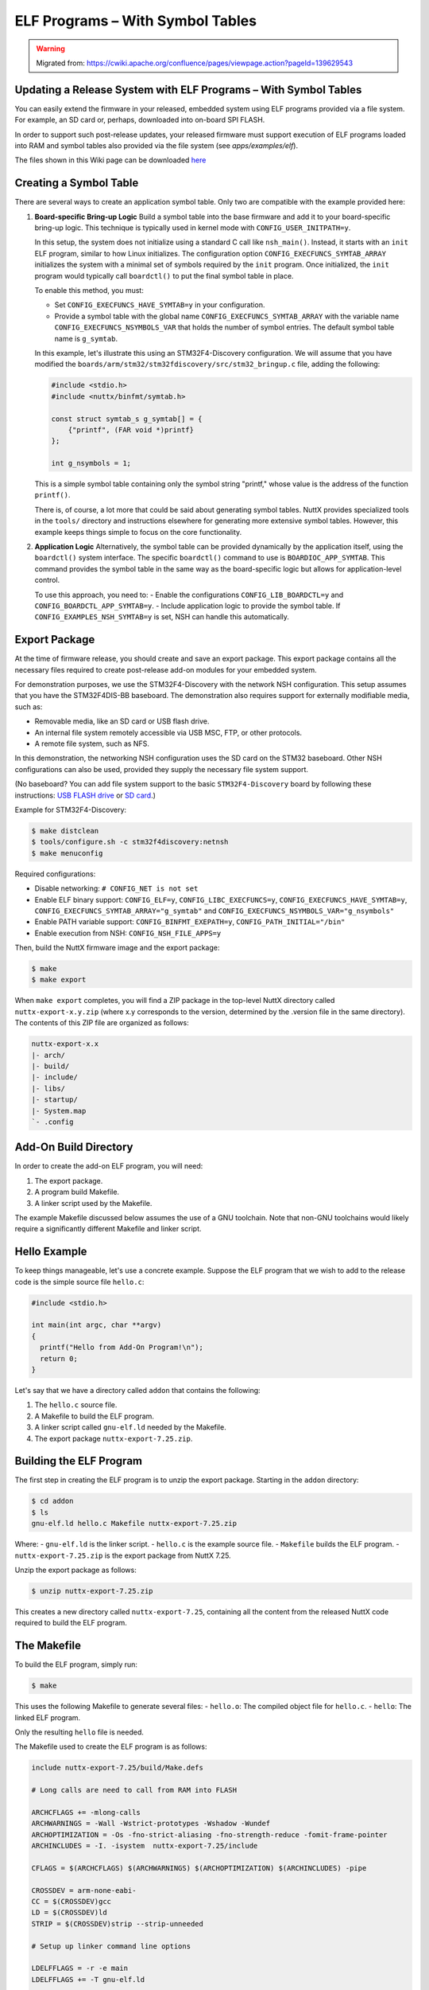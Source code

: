 ELF Programs – With Symbol Tables
=================================

.. warning:: 
    Migrated from: 
    https://cwiki.apache.org/confluence/pages/viewpage.action?pageId=139629543

Updating a Release System with ELF Programs – With Symbol Tables
-----------------------------------------------------------------

You can easily extend the firmware in your released, embedded system using
ELF programs provided via a file system. For example, an SD card or, perhaps,
downloaded into on-board SPI FLASH.

In order to support such post-release updates, your released firmware must
support execution of ELF programs loaded into RAM and symbol tables also
provided via the file system (see `apps/examples/elf`).

The files shown in this Wiki page can be downloaded 
`here <https://cwiki.apache.org/confluence/download/attachments/139629402/elfprog-wsymtab.tar.gz?version=1&modificationDate=1576735523000&api=v2>`_

Creating a Symbol Table
-----------------------

There are several ways to create an application symbol table. Only two are
compatible with the example provided here:

1. **Board-specific Bring-up Logic**
   Build a symbol table into the base firmware and add it to your
   board-specific bring-up logic. This technique is typically used in kernel
   mode with ``CONFIG_USER_INITPATH=y``.

   In this setup, the system does not initialize using a standard C call like
   ``nsh_main()``. Instead, it starts with an ``init`` ELF program, similar to
   how Linux initializes. The configuration option
   ``CONFIG_EXECFUNCS_SYMTAB_ARRAY`` initializes the system with a minimal set
   of symbols required by the ``init`` program. Once initialized, the ``init``
   program would typically call ``boardctl()`` to put the final symbol table in
   place.

   To enable this method, you must:

   - Set ``CONFIG_EXECFUNCS_HAVE_SYMTAB=y`` in your configuration.
   - Provide a symbol table with the global name ``CONFIG_EXECFUNCS_SYMTAB_ARRAY`` with the variable name ``CONFIG_EXECFUNCS_NSYMBOLS_VAR`` that holds the number of symbol entries. The default symbol table name is ``g_symtab``.

   In this example, let's illustrate this using an STM32F4-Discovery 
   configuration. We will assume that you have modified the
   ``boards/arm/stm32/stm32fdiscovery/src/stm32_bringup.c`` file, adding the
   following:

   .. code-block:: c

      #include <stdio.h>
      #include <nuttx/binfmt/symtab.h>

      const struct symtab_s g_symtab[] = {
          {"printf", (FAR void *)printf}
      };

      int g_nsymbols = 1;

   This is a simple symbol table containing only the symbol string "printf,"
   whose value is the address of the function ``printf()``.

   There is, of course, a lot more that could be said about generating symbol
   tables. NuttX provides specialized tools in the ``tools/`` directory and
   instructions elsewhere for generating more extensive symbol tables. However,
   this example keeps things simple to focus on the core functionality.

2. **Application Logic**
   Alternatively, the symbol table can be provided dynamically by the
   application itself, using the ``boardctl()`` system interface. The specific
   ``boardctl()`` command to use is ``BOARDIOC_APP_SYMTAB``. This command
   provides the symbol table in the same way as the board-specific logic but
   allows for application-level control.

   To use this approach, you need to:
   - Enable the configurations ``CONFIG_LIB_BOARDCTL=y`` and ``CONFIG_BOARDCTL_APP_SYMTAB=y``.
   - Include application logic to provide the symbol table. If ``CONFIG_EXAMPLES_NSH_SYMTAB=y`` is set, NSH can handle this automatically.

Export Package
--------------

At the time of firmware release, you should create and save an export package.
This export package contains all the necessary files required to create
post-release add-on modules for your embedded system.

For demonstration purposes, we use the STM32F4-Discovery with the network NSH
configuration. This setup assumes that you have the STM32F4DIS-BB baseboard.
The demonstration also requires support for externally modifiable media, such
as:

- Removable media, like an SD card or USB flash drive.
- An internal file system remotely accessible via USB MSC, FTP, or other
  protocols.
- A remote file system, such as NFS.

In this demonstration, the networking NSH configuration uses the SD card on
the STM32 baseboard. Other NSH configurations can also be used, provided they
supply the necessary file system support.

(No baseboard? You can add file system support to the basic ``STM32F4-Discovery``  
board by following these instructions: 
`USB FLASH drive <https://www.youtube.com/watch?v=5hB5ZXpRoS4>`_ 
or `SD card <https://www.youtube.com/watch?v=H28t4RbOXqI>`_.)

Example for STM32F4-Discovery:

.. code-block:: shell

   $ make distclean
   $ tools/configure.sh -c stm32f4discovery:netnsh
   $ make menuconfig

Required configurations:

- Disable networking: ``# CONFIG_NET is not set``
- Enable ELF binary support: ``CONFIG_ELF=y``, ``CONFIG_LIBC_EXECFUNCS=y``,
  ``CONFIG_EXECFUNCS_HAVE_SYMTAB=y``, ``CONFIG_EXECFUNCS_SYMTAB_ARRAY="g_symtab"`` and
  ``CONFIG_EXECFUNCS_NSYMBOLS_VAR="g_nsymbols"``
- Enable PATH variable support: ``CONFIG_BINFMT_EXEPATH=y``,
  ``CONFIG_PATH_INITIAL="/bin"``
- Enable execution from NSH: ``CONFIG_NSH_FILE_APPS=y``

Then, build the NuttX firmware image and the export package:

.. code-block:: shell

   $ make
   $ make export

When ``make export`` completes, you will find a ZIP package in the top-level
NuttX directory called ``nuttx-export-x.y.zip`` (where x.y corresponds to the
version, determined by the .version file in the same directory). The contents
of this ZIP file are organized as follows:

.. code-block:: text

   nuttx-export-x.x
   |- arch/
   |- build/
   |- include/
   |- libs/
   |- startup/
   |- System.map
   `- .config

Add-On Build Directory
-----------------------

In order to create the add-on ELF program, you will need:

1. The export package.
2. A program build Makefile.
3. A linker script used by the Makefile.

The example Makefile discussed below assumes the use of a GNU toolchain. Note
that non-GNU toolchains would likely require a significantly different
Makefile and linker script.

Hello Example
-------------

To keep things manageable, let's use a concrete example. Suppose the ELF 
program that we wish to add to the release code is the simple 
source file ``hello.c``:

.. code-block:: c

   #include <stdio.h>

   int main(int argc, char **argv)
   {
     printf("Hello from Add-On Program!\n");
     return 0;
   }

Let's say that we have a directory called ``addon`` that contains the following:

1. The ``hello.c`` source file.
2. A Makefile to build the ELF program.
3. A linker script called ``gnu-elf.ld`` needed by the Makefile.
4. The export package ``nuttx-export-7.25.zip``.


Building the ELF Program
------------------------

The first step in creating the ELF program is to unzip the export 
package. Starting in the ``addon`` directory:

.. code-block:: shell

   $ cd addon
   $ ls
   gnu-elf.ld hello.c Makefile nuttx-export-7.25.zip

Where:
- ``gnu-elf.ld`` is the linker script.
- ``hello.c`` is the example source file.
- ``Makefile`` builds the ELF program.
- ``nuttx-export-7.25.zip`` is the export package from NuttX 7.25.

Unzip the export package as follows:

.. code-block:: shell

   $ unzip nuttx-export-7.25.zip

This creates a new directory called ``nuttx-export-7.25``, containing 
all the content from the released NuttX code required to build 
the ELF program.


The Makefile
------------

To build the ELF program, simply run:

.. code-block:: shell

   $ make

This uses the following Makefile to generate several files:
- ``hello.o``: The compiled object file for ``hello.c``.
- ``hello``: The linked ELF program.

Only the resulting ``hello`` file is needed.

The Makefile used to create the ELF program is as follows:

.. code-block:: shell

    include nuttx-export-7.25/build/Make.defs
    
    # Long calls are need to call from RAM into FLASH
    
    ARCHCFLAGS += -mlong-calls
    ARCHWARNINGS = -Wall -Wstrict-prototypes -Wshadow -Wundef
    ARCHOPTIMIZATION = -Os -fno-strict-aliasing -fno-strength-reduce -fomit-frame-pointer
    ARCHINCLUDES = -I. -isystem  nuttx-export-7.25/include
    
    CFLAGS = $(ARCHCFLAGS) $(ARCHWARNINGS) $(ARCHOPTIMIZATION) $(ARCHINCLUDES) -pipe
    
    CROSSDEV = arm-none-eabi-
    CC = $(CROSSDEV)gcc
    LD = $(CROSSDEV)ld
    STRIP = $(CROSSDEV)strip --strip-unneeded
    
    # Setup up linker command line options
    
    LDELFFLAGS = -r -e main
    LDELFFLAGS += -T gnu-elf.ld
    
    # This might change in a different environment
    
    OBJEXT ?= .o
    
    # This is the generated ELF program
    
    BIN = hello
    
    # These are the sources files that we use
    
    SRCS = hello.c
    OBJS = $(SRCS:.c=$(OBJEXT))
    
    # Build targets
    
    all: $(BIN)
    .PHONY: clean
    
    $(OBJS): %$(OBJEXT): %.c
    $(CC) -c $(CFLAGS) $< -o $@
    
    $(BIN): $(OBJS)
    $(LD) $(LDELFFLAGS) -o $@ $^
    $(STRIP) $(BIN)
    
    clean:
    rm -f $(BIN)
    rm -f *.o

The Linker Script
-----------------

The linker script that I am using in this example, gnu-elf.ld, 
contains the following:

.. code-block:: shell

    SECTIONS
    {
    .text 0x00000000 :
        {
        _stext = . ;
        *(.text)
        *(.text.*)
        *(.gnu.warning)
        *(.stub)
        *(.glue_7)
        *(.glue_7t)
        *(.jcr)
        _etext = . ;
        }
    
    .rodata :
        {
        _srodata = . ;
        *(.rodata)
        *(.rodata1)
        *(.rodata.*)
        *(.gnu.linkonce.r*)
        _erodata = . ;
        }
    
    .data :
        {
        _sdata = . ;
        *(.data)
        *(.data1)
        *(.data.*)
        *(.gnu.linkonce.d*)
        _edata = . ;
        }
    
    .bss :
        {
        _sbss = . ;
        *(.bss)
        *(.bss.*)
        *(.sbss)
        *(.sbss.*)
        *(.gnu.linkonce.b*)
        *(COMMON)
        _ebss = . ;
        }
    
        /* Stabs debugging sections.    */
    
        .stab 0 : { *(.stab) }
        .stabstr 0 : { *(.stabstr) }
        .stab.excl 0 : { *(.stab.excl) }
        .stab.exclstr 0 : { *(.stab.exclstr) }
        .stab.index 0 : { *(.stab.index) }
        .stab.indexstr 0 : { *(.stab.indexstr) }
        .comment 0 : { *(.comment) }
        .debug_abbrev 0 : { *(.debug_abbrev) }
        .debug_info 0 : { *(.debug_info) }
        .debug_line 0 : { *(.debug_line) }
        .debug_pubnames 0 : { *(.debug_pubnames) }
        .debug_aranges 0 : { *(.debug_aranges) }
    }

Replacing NSH Built-In Functions
--------------------------------

Files can be executed by NSH from the command line by simply typing the name 
of the ELF program. This requires (1) that the feature be enabled with 
``CONFIG_NSH_FILE_APP=y`` and (2) that support for the PATH variable is 
enabled with ``CONFIG_BINFMT_EXEPATH=y`` and ``CONFIG_PATH_INITIAL`` set to 
the mount point of the file system that may contain ELF programs.

In this example, there is no application in the base firmware called 
``hello``. So attempts to run ``hello`` will fail:

.. code-block:: shell

   nsh> hello
   nsh: hello: command not found
   nsh>

But if we mount the SD card containing the ``hello`` image that we created 
above, then we can successfully execute the ``hello`` command:

.. code-block:: shell

   nsh> mount -t vfat /dev/mmcsd0 /bin
   nsh> ls /bin
   /bin:
    System Volume Information/
    hello
   nsh> hello
   Hello from Add-On Program!
   nsh>

Here we showed how you can add a new command to NSH to a product without 
modifying the base firmware. We can also replace or update an existing 
built-in application in this way:

In the above configuration, NSH will first attempt to run the program called 
``hello`` from the file system. This will fail because we have not yet put 
our custom ``hello`` ELF program in the file system. So instead, NSH will 
fallback and execute the built-in application called ``hello``. In this way, 
any command known to NSH can be replaced from an ELF program installed in a 
mounted file system directory that can be found via the PATH variable.

After we do add our custom ``hello`` to the file system, when NSH attempts to 
run the program called ``hello`` from the file system it will run 
successfully. The built-in version will be ignored. It has been replaced with 
the version in the file system.

Tightly Coupled Memories
------------------------

Most MCUs based on ARMv7-M family processors support some kind of Tightly 
Coupled Memory (TCM). These TCMs have somewhat different properties for 
specialized operations. Depending on the bus matrix of the processor, you 
may not be able to execute programs from the TCM. For instance, the STM32 F4 
supports Core Coupled Memory (CCM), but since it is tied directly to the 
D-bus, it cannot be used to execute programs! On the other hand, the STM32F3 
has a CCM that is accessible to both the D-Bus and the I-Bus, in which case 
it should be possible to execute programs from this TCM.

.. image:: ./image/system_arch_stm32f42xx_and_f43xx.png

.. image:: ./image/system_arch_stm32f303xBC_and_f358xC.png

When ELF programs are loaded into memory, the memory is allocated from the 
heap via a standard memory allocator. By default with the STM32 F4, the CCM 
is included in the heap and will typically be allocated first. If CCM memory 
is allocated to hold the ELF program in memory, then a hard-fault will occur 
immediately when you try to execute the ELF program in memory.

Therefore, it is necessary on STM32 F4 platforms to include the following 
configuration setting:

.. code-block:: shell

   CONFIG_STM32_CCMEXCLUDE=y

With that setting, the CCM memory will be excluded from the heap and so will 
never be allocated for ELF program memory.
